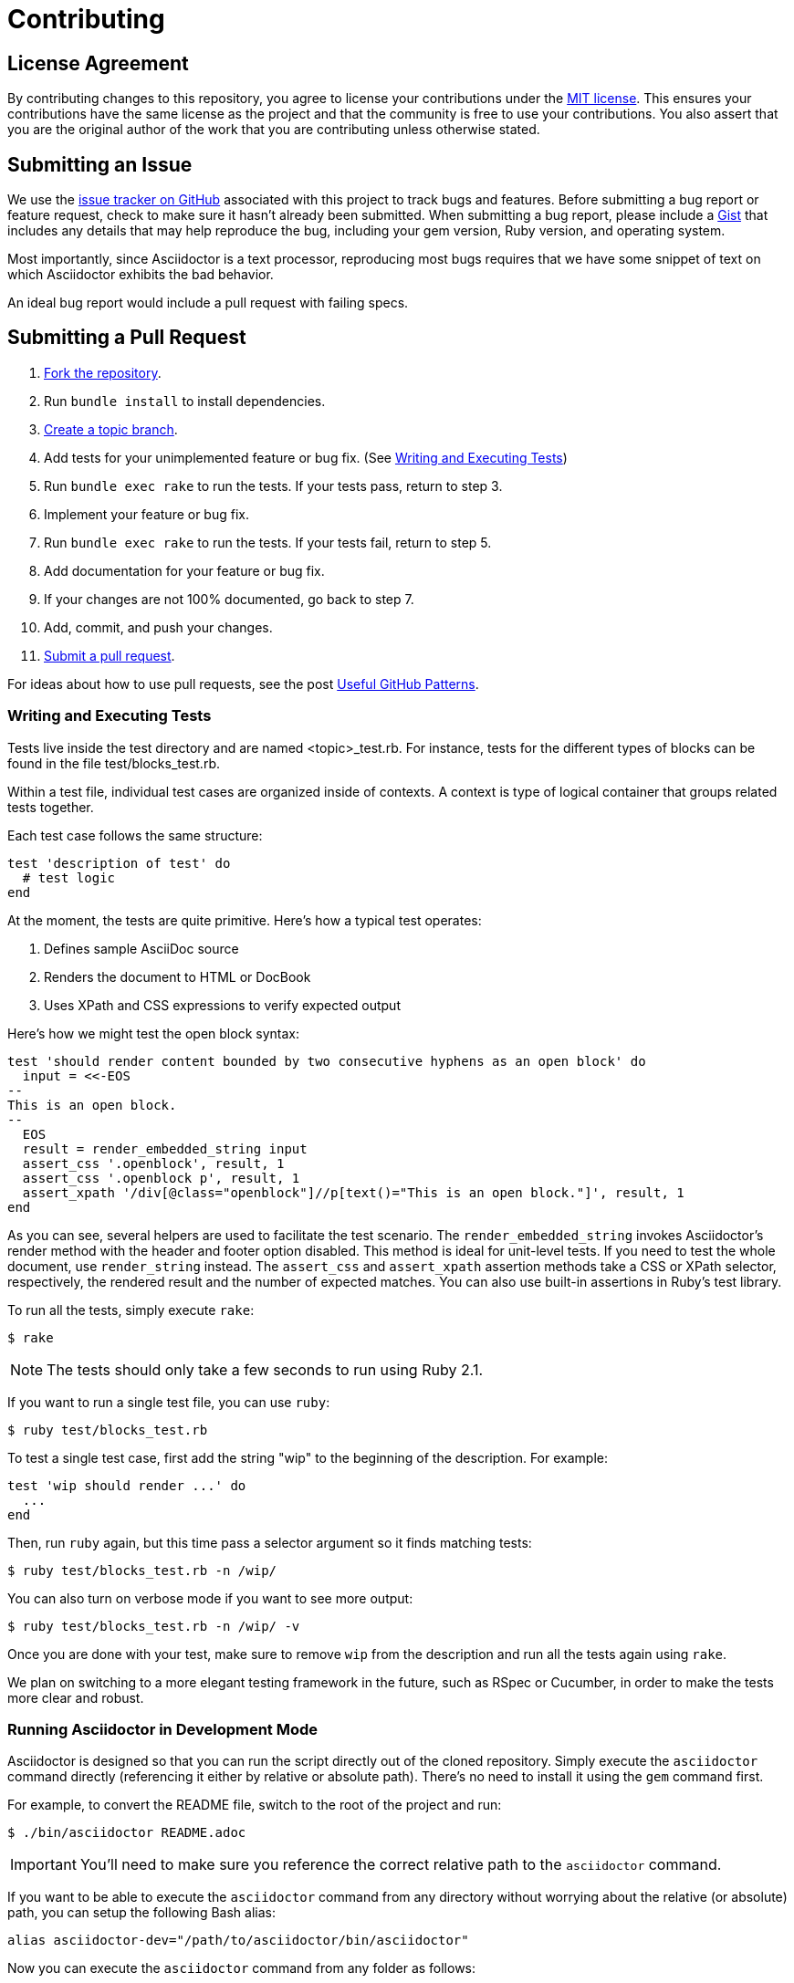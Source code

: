 = Contributing
// settings:
:idprefix:
:idseparator: -
:source-language: ruby
:language: {source-language}
ifdef::env-github,env-browser[:outfilesuffix: .adoc]
// URIs:
:uri-repo: https://github.com/asciidoctor/asciidoctor
:uri-help-base: https://help.github.com/articles
:uri-issues: {uri-repo}/issues
:uri-fork-help: {uri-help-base}/fork-a-repo
:uri-branch-help: {uri-fork-help}#create-branches
:uri-pr-help: {uri-help-base}/using-pull-requests
:uri-gist: https://gist.github.com

== License Agreement

By contributing changes to this repository, you agree to license your contributions under the <<LICENSE#,MIT license>>.
This ensures your contributions have the same license as the project and that the community is free to use your contributions.
You also assert that you are the original author of the work that you are contributing unless otherwise stated.

== Submitting an Issue

We use the {uri-issues}[issue tracker on GitHub] associated with this project to track bugs and features.
Before submitting a bug report or feature request, check to make sure it hasn't already been submitted.
When submitting a bug report, please include a {uri-gist}[Gist] that includes any details that may help reproduce the bug, including your gem version, Ruby version, and operating system.

Most importantly, since Asciidoctor is a text processor, reproducing most bugs requires that we have some snippet of text on which Asciidoctor exhibits the bad behavior.

An ideal bug report would include a pull request with failing specs.

== Submitting a Pull Request

. {uri-fork-help}[Fork the repository].
. Run `bundle install` to install dependencies.
. {uri-branch-help}[Create a topic branch].
. Add tests for your unimplemented feature or bug fix. (See <<writing-and-executing-tests>>)
. Run `bundle exec rake` to run the tests.
If your tests pass, return to step 3.
. Implement your feature or bug fix.
. Run `bundle exec rake` to run the tests.
If your tests fail, return to step 5.
. Add documentation for your feature or bug fix.
. If your changes are not 100% documented, go back to step 7.
. Add, commit, and push your changes.
. {uri-pr-help}[Submit a pull request].

For ideas about how to use pull requests, see the post http://blog.quickpeople.co.uk/2013/07/10/useful-github-patterns[Useful GitHub Patterns].

=== Writing and Executing Tests

Tests live inside the test directory and are named <topic>_test.rb.
For instance, tests for the different types of blocks can be found in the file test/blocks_test.rb.

Within a test file, individual test cases are organized inside of contexts.
A context is type of logical container that groups related tests together.

Each test case follows the same structure:

[source]
----
test 'description of test' do
  # test logic
end
----

At the moment, the tests are quite primitive.
Here's how a typical test operates:

. Defines sample AsciiDoc source
. Renders the document to HTML or DocBook
. Uses XPath and CSS expressions to verify expected output

Here's how we might test the open block syntax:

[source]
----
test 'should render content bounded by two consecutive hyphens as an open block' do
  input = <<-EOS
--
This is an open block.
--
  EOS
  result = render_embedded_string input
  assert_css '.openblock', result, 1
  assert_css '.openblock p', result, 1
  assert_xpath '/div[@class="openblock"]//p[text()="This is an open block."]', result, 1
end
----

As you can see, several helpers are used to facilitate the test scenario.
The `render_embedded_string` invokes Asciidoctor's render method with the header and footer option disabled.
This method is ideal for unit-level tests.
If you need to test the whole document, use `render_string` instead.
The `assert_css` and `assert_xpath` assertion methods take a CSS or XPath selector, respectively, the rendered result and the number of expected matches.
You can also use built-in assertions in Ruby's test library.

To run all the tests, simply execute `rake`:

 $ rake

NOTE: The tests should only take a few seconds to run using Ruby 2.1.

If you want to run a single test file, you can use `ruby`:

 $ ruby test/blocks_test.rb

To test a single test case, first add the string "wip" to the beginning of the description.
For example:

[source]
----
test 'wip should render ...' do
  ...
end
----

Then, run `ruby` again, but this time pass a selector argument so it finds matching tests:

 $ ruby test/blocks_test.rb -n /wip/

You can also turn on verbose mode if you want to see more output:

 $ ruby test/blocks_test.rb -n /wip/ -v

Once you are done with your test, make sure to remove `wip` from the description and run all the tests again using `rake`.

We plan on switching to a more elegant testing framework in the future, such as RSpec or Cucumber, in order to make the tests more clear and robust.

=== Running Asciidoctor in Development Mode

Asciidoctor is designed so that you can run the script directly out of the cloned repository.
Simply execute the `asciidoctor` command directly (referencing it either by relative or absolute path).
There's no need to install it using the `gem` command first.

For example, to convert the README file, switch to the root of the project and run:

 $ ./bin/asciidoctor README.adoc

IMPORTANT: You'll need to make sure you reference the correct relative path to the `asciidoctor` command.

If you want to be able to execute the `asciidoctor` command from any directory without worrying about the relative (or absolute) path, you can setup the following Bash alias:

 alias asciidoctor-dev="/path/to/asciidoctor/bin/asciidoctor"

Now you can execute the `asciidoctor` command from any folder as follows:

 $ asciidoctor-dev README.adoc

== Supporting Additional Ruby Versions

If you would like this library to support another Ruby version, you may volunteer to be a maintainer.
Being a maintainer entails making sure all tests run and pass on that implementation.
When something breaks on your implementation, you will be expected to provide patches in a timely fashion.
If critical issues for a particular implementation exist at the time of a major release, support for that Ruby version may be dropped.
